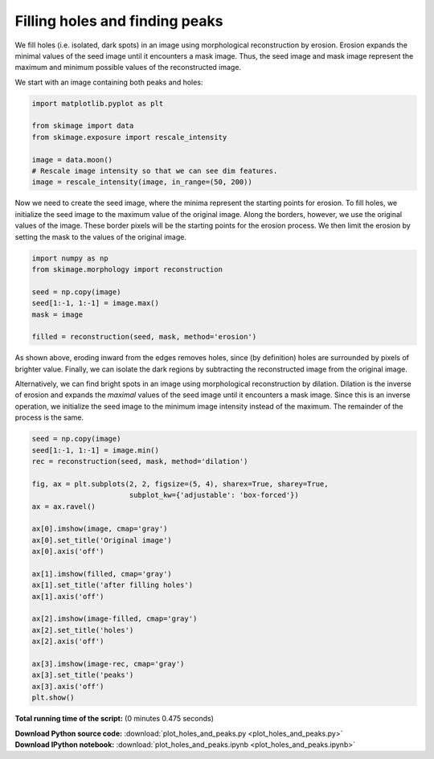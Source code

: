 

.. _sphx_glr_auto_examples_features_detection_plot_holes_and_peaks.py:


===============================
Filling holes and finding peaks
===============================

We fill holes (i.e. isolated, dark spots) in an image using morphological
reconstruction by erosion. Erosion expands the minimal values of the seed image
until it encounters a mask image. Thus, the seed image and mask image represent
the maximum and minimum possible values of the reconstructed image.

We start with an image containing both peaks and holes:




.. code-block:: python

    import matplotlib.pyplot as plt

    from skimage import data
    from skimage.exposure import rescale_intensity

    image = data.moon()
    # Rescale image intensity so that we can see dim features.
    image = rescale_intensity(image, in_range=(50, 200))







Now we need to create the seed image, where the minima represent the
starting points for erosion.  To fill holes, we initialize the seed image
to the maximum value of the original image. Along the borders, however, we
use the original values of the image. These border pixels will be the
starting points for the erosion process. We then limit the erosion by
setting the mask to the values of the original image.



.. code-block:: python


    import numpy as np
    from skimage.morphology import reconstruction

    seed = np.copy(image)
    seed[1:-1, 1:-1] = image.max()
    mask = image

    filled = reconstruction(seed, mask, method='erosion')







As shown above, eroding inward from the edges removes holes, since (by
definition) holes are surrounded by pixels of brighter value. Finally, we
can isolate the dark regions by subtracting the reconstructed image from
the original image.

Alternatively, we can find bright spots in an image using morphological
reconstruction by dilation. Dilation is the inverse of erosion and expands
the *maximal* values of the seed image until it encounters a mask image.
Since this is an inverse operation, we initialize the seed image to the
minimum image intensity instead of the maximum. The remainder of the
process is the same.



.. code-block:: python


    seed = np.copy(image)
    seed[1:-1, 1:-1] = image.min()
    rec = reconstruction(seed, mask, method='dilation')

    fig, ax = plt.subplots(2, 2, figsize=(5, 4), sharex=True, sharey=True,
                           subplot_kw={'adjustable': 'box-forced'})
    ax = ax.ravel()

    ax[0].imshow(image, cmap='gray')
    ax[0].set_title('Original image')
    ax[0].axis('off')

    ax[1].imshow(filled, cmap='gray')
    ax[1].set_title('after filling holes')
    ax[1].axis('off')

    ax[2].imshow(image-filled, cmap='gray')
    ax[2].set_title('holes')
    ax[2].axis('off')

    ax[3].imshow(image-rec, cmap='gray')
    ax[3].set_title('peaks')
    ax[3].axis('off')
    plt.show()



.. image:: /auto_examples/features_detection/images/sphx_glr_plot_holes_and_peaks_001.png
    :align: center




**Total running time of the script:**
(0 minutes 0.475 seconds)



.. container:: sphx-glr-download

    **Download Python source code:** :download:`plot_holes_and_peaks.py <plot_holes_and_peaks.py>`


.. container:: sphx-glr-download

    **Download IPython notebook:** :download:`plot_holes_and_peaks.ipynb <plot_holes_and_peaks.ipynb>`
